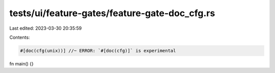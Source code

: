 tests/ui/feature-gates/feature-gate-doc_cfg.rs
==============================================

Last edited: 2023-03-30 20:35:59

Contents:

.. code-block:: rs

    #[doc(cfg(unix))] //~ ERROR: `#[doc(cfg)]` is experimental
fn main() {}


